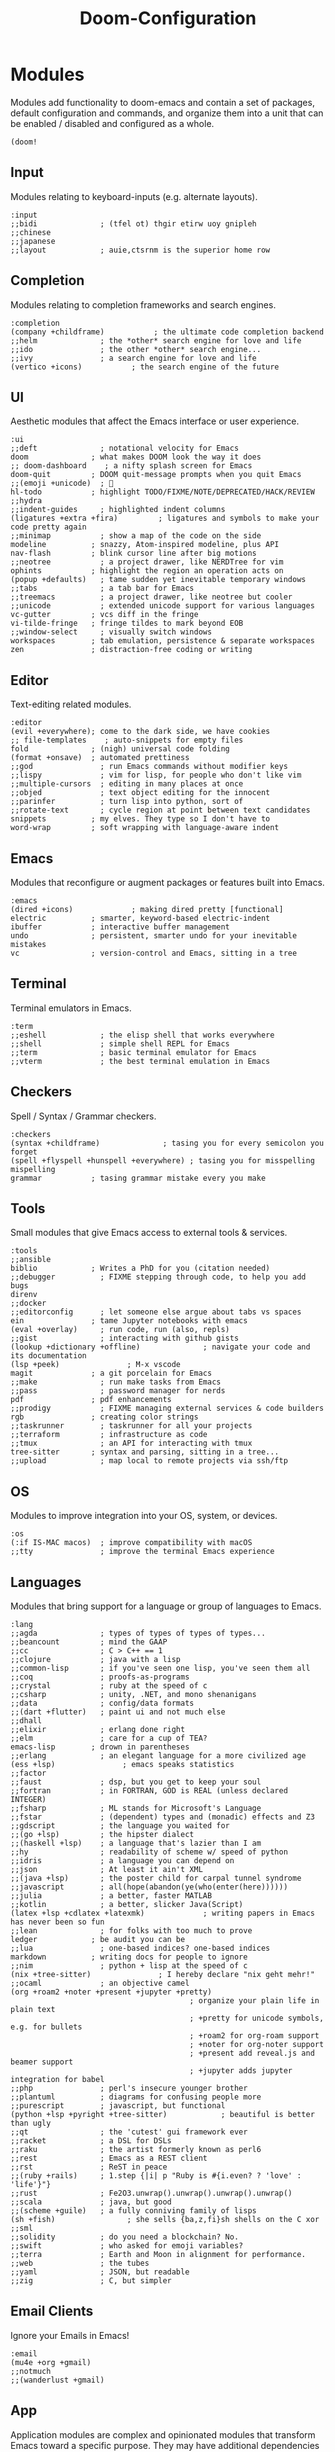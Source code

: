 #+TITLE: Doom-Configuration
#+auto_tangle: t

* Modules
:PROPERTIES:
:header-args: :results none :tangle init.el
:VISIBILITY: folded
:END:
Modules add functionality to doom-emacs and contain a set of packages,
default configuration and commands, and organize them into a unit that
can be enabled / disabled and configured as a whole.

#+begin_src elisp
(doom!
#+end_src

** Input
Modules relating to keyboard-inputs (e.g. alternate layouts).

#+begin_src elisp
:input
;;bidi              ; (tfel ot) thgir etirw uoy gnipleh
;;chinese
;;japanese
;;layout            ; auie,ctsrnm is the superior home row
#+end_src

** Completion
Modules relating to completion frameworks and search engines.

#+begin_src elisp
:completion
(company +childframe)           ; the ultimate code completion backend
;;helm              ; the *other* search engine for love and life
;;ido               ; the other *other* search engine...
;;ivy               ; a search engine for love and life
(vertico +icons)           ; the search engine of the future
#+end_src

** UI
Aesthetic modules that affect the Emacs interface or user experience.

#+begin_src elisp
:ui
;;deft              ; notational velocity for Emacs
doom              ; what makes DOOM look the way it does
;; doom-dashboard    ; a nifty splash screen for Emacs
doom-quit         ; DOOM quit-message prompts when you quit Emacs
;;(emoji +unicode)  ; 🙂
hl-todo           ; highlight TODO/FIXME/NOTE/DEPRECATED/HACK/REVIEW
;;hydra
;;indent-guides     ; highlighted indent columns
(ligatures +extra +fira)         ; ligatures and symbols to make your code pretty again
;;minimap           ; show a map of the code on the side
modeline          ; snazzy, Atom-inspired modeline, plus API
nav-flash         ; blink cursor line after big motions
;;neotree           ; a project drawer, like NERDTree for vim
ophints           ; highlight the region an operation acts on
(popup +defaults)   ; tame sudden yet inevitable temporary windows
;;tabs              ; a tab bar for Emacs
;;treemacs          ; a project drawer, like neotree but cooler
;;unicode           ; extended unicode support for various languages
vc-gutter         ; vcs diff in the fringe
vi-tilde-fringe   ; fringe tildes to mark beyond EOB
;;window-select     ; visually switch windows
workspaces        ; tab emulation, persistence & separate workspaces
zen               ; distraction-free coding or writing
#+end_src

** Editor
Text-editing related modules.

#+begin_src elisp
:editor
(evil +everywhere); come to the dark side, we have cookies
;; file-templates    ; auto-snippets for empty files
fold              ; (nigh) universal code folding
(format +onsave)  ; automated prettiness
;;god               ; run Emacs commands without modifier keys
;;lispy             ; vim for lisp, for people who don't like vim
;;multiple-cursors  ; editing in many places at once
;;objed             ; text object editing for the innocent
;;parinfer          ; turn lisp into python, sort of
;;rotate-text       ; cycle region at point between text candidates
snippets          ; my elves. They type so I don't have to
word-wrap         ; soft wrapping with language-aware indent
#+end_src

** Emacs
Modules that reconfigure or augment packages or features built into Emacs.

#+begin_src elisp
:emacs
(dired +icons)             ; making dired pretty [functional]
electric          ; smarter, keyword-based electric-indent
ibuffer           ; interactive buffer management
undo              ; persistent, smarter undo for your inevitable mistakes
vc                ; version-control and Emacs, sitting in a tree
#+end_src

** Terminal
Terminal emulators in Emacs.

#+begin_src elisp
:term
;;eshell            ; the elisp shell that works everywhere
;;shell             ; simple shell REPL for Emacs
;;term              ; basic terminal emulator for Emacs
;;vterm             ; the best terminal emulation in Emacs
#+end_src

** Checkers
Spell / Syntax / Grammar checkers.

#+begin_src elisp
:checkers
(syntax +childframe)              ; tasing you for every semicolon you forget
(spell +flyspell +hunspell +everywhere) ; tasing you for misspelling mispelling
grammar           ; tasing grammar mistake every you make
#+end_src

** Tools
Small modules that give Emacs access to external tools & services.

#+begin_src elisp
:tools
;;ansible
biblio            ; Writes a PhD for you (citation needed)
;;debugger          ; FIXME stepping through code, to help you add bugs
direnv
;;docker
;;editorconfig      ; let someone else argue about tabs vs spaces
ein               ; tame Jupyter notebooks with emacs
(eval +overlay)     ; run code, run (also, repls)
;;gist              ; interacting with github gists
(lookup +dictionary +offline)              ; navigate your code and its documentation
(lsp +peek)               ; M-x vscode
magit             ; a git porcelain for Emacs
;;make              ; run make tasks from Emacs
;;pass              ; password manager for nerds
pdf               ; pdf enhancements
;;prodigy           ; FIXME managing external services & code builders
rgb               ; creating color strings
;;taskrunner        ; taskrunner for all your projects
;;terraform         ; infrastructure as code
;;tmux              ; an API for interacting with tmux
tree-sitter       ; syntax and parsing, sitting in a tree...
;;upload            ; map local to remote projects via ssh/ftp
#+end_src

** OS
Modules to improve integration into your OS, system, or devices.

#+begin_src elisp
:os
(:if IS-MAC macos)  ; improve compatibility with macOS
;;tty               ; improve the terminal Emacs experience
#+end_src

** Languages
Modules that bring support for a language or group of languages to Emacs.

#+begin_src elisp
:lang
;;agda              ; types of types of types of types...
;;beancount         ; mind the GAAP
;;cc                ; C > C++ == 1
;;clojure           ; java with a lisp
;;common-lisp       ; if you've seen one lisp, you've seen them all
;;coq               ; proofs-as-programs
;;crystal           ; ruby at the speed of c
;;csharp            ; unity, .NET, and mono shenanigans
;;data              ; config/data formats
;;(dart +flutter)   ; paint ui and not much else
;;dhall
;;elixir            ; erlang done right
;;elm               ; care for a cup of TEA?
emacs-lisp        ; drown in parentheses
;;erlang            ; an elegant language for a more civilized age
(ess +lsp)               ; emacs speaks statistics
;;factor
;;faust             ; dsp, but you get to keep your soul
;;fortran           ; in FORTRAN, GOD is REAL (unless declared INTEGER)
;;fsharp            ; ML stands for Microsoft's Language
;;fstar             ; (dependent) types and (monadic) effects and Z3
;;gdscript          ; the language you waited for
;;(go +lsp)         ; the hipster dialect
;;(haskell +lsp)    ; a language that's lazier than I am
;;hy                ; readability of scheme w/ speed of python
;;idris             ; a language you can depend on
;;json              ; At least it ain't XML
;;(java +lsp)       ; the poster child for carpal tunnel syndrome
;;javascript        ; all(hope(abandon(ye(who(enter(here))))))
;;julia             ; a better, faster MATLAB
;;kotlin            ; a better, slicker Java(Script)
(latex +lsp +cdlatex +latexmk)             ; writing papers in Emacs has never been so fun
;;lean              ; for folks with too much to prove
ledger            ; be audit you can be
;;lua               ; one-based indices? one-based indices
markdown          ; writing docs for people to ignore
;;nim               ; python + lisp at the speed of c
(nix +tree-sitter)               ; I hereby declare "nix geht mehr!"
;;ocaml             ; an objective camel
(org +roam2 +noter +present +jupyter +pretty)
                                        ; organize your plain life in plain text
                                        ; +pretty for unicode symbols, e.g. for bullets
                                        ; +roam2 for org-roam support
                                        ; +noter for org-noter support
                                        ; +present add reveal.js and beamer support
                                        ; +jupyter adds jupyter integration for babel
;;php               ; perl's insecure younger brother
;;plantuml          ; diagrams for confusing people more
;;purescript        ; javascript, but functional
(python +lsp +pyright +tree-sitter)            ; beautiful is better than ugly
;;qt                ; the 'cutest' gui framework ever
;;racket            ; a DSL for DSLs
;;raku              ; the artist formerly known as perl6
;;rest              ; Emacs as a REST client
;;rst               ; ReST in peace
;;(ruby +rails)     ; 1.step {|i| p "Ruby is #{i.even? ? 'love' : 'life'}"}
;;rust              ; Fe2O3.unwrap().unwrap().unwrap().unwrap()
;;scala             ; java, but good
;;(scheme +guile)   ; a fully conniving family of lisps
(sh +fish)                ; she sells {ba,z,fi}sh shells on the C xor
;;sml
;;solidity          ; do you need a blockchain? No.
;;swift             ; who asked for emoji variables?
;;terra             ; Earth and Moon in alignment for performance.
;;web               ; the tubes
;;yaml              ; JSON, but readable
;;zig               ; C, but simpler
#+end_src

** Email Clients
Ignore your Emails in Emacs!

#+begin_src elisp
:email
(mu4e +org +gmail)
;;notmuch
;;(wanderlust +gmail)
#+end_src

** App
Application modules are complex and opinionated modules that transform Emacs
toward a specific purpose. They may have additional dependencies and *should be
loaded last*, before =:config= modules.

#+begin_src elisp
:app
;;calendar
;;emms
everywhere        ; *leave* Emacs!? You must be joking
;;irc               ; how neckbeards socialize
(rss +org)        ; emacs as an RSS reader
;;twitter           ; twitter client https://twitter.com/vnought
#+end_src

** Config
Modules that configure Emacs one way or another, or focus on making it easier
for you to customize it yourself. It is best to load these last.

#+begin_src elisp
:config
;; literate
(default +bindings +smartparens)

) ;; close the doom!-function
#+end_src


* User Configuration
:PROPERTIES:
:header-args: :results none :tangle config.el
:END:
Most private configuration should happen here.
This section is loaded last.

Here are some functions/macros that could help you configure Doom:
- ~load!~ for loading external *.el files relative to this one
- ~use-package!~ for configuring packages
- ~after!~ for running code after a package has loaded
- ~add-load-path!~ for adding directories to the ~load-path~, relative to
  this file. Emacs searches the ~load-path~ when you load packages with
  ~require~ or ~use-package~.
- ~map!~ for binding new keys

To get information about any of these functions/macros, move the cursor over
the highlighted symbol at press ~K~ (non-evil users must press ~C-c c k~).
This will open documentation for it, including demos of how they are used.

You can also try ~gd~ (or ~C-c c d~) to jump to their definition and see how
they are implemented.

** General Configuration

Some functionality uses this to identify you, e.g. GPG configuration, email
clients, file templates and snippets.
#+begin_src elisp
(setq! user-full-name "Jonas Opitz"
       user-mail-address "jonas.opitz@live.de")
#+end_src

Configure and load [[id:cd02fca7-85aa-41b6-8403-5d5eb733d840][zoxide]]
#+begin_src elisp
(use-package! zoxide
  :init
  (defun custom/dired-jump-with-zoxide (&optional other-window)
    (interactive "P")
    (zoxide-open-with nil (lambda (file) (dired-jump other-window file)) t))
  (map! :leader
        :desc "Find file using zoxide" "f z" #'zoxide-find-file
        :desc "Open folder in dired using zoxide" "f Z" #'custom/dired-jump-with-zoxide
        )
  )
#+end_src

Some ligatures don't work properly with =Fire-Code=, so disable them
#+begin_src elisp
(plist-put! +ligatures-extra-symbols
            :true          nil
            :false         nil
            :int           nil
            :float         nil
            :str           nil
            :bool          nil
            :list          nil
            )
#+end_src

Disable =whitespace-mode= globally
#+begin_src elisp
(global-whitespace-mode -1)
#+end_src

** Theme

Doom exposes five (optional) variables for controlling fonts in Doom.
Here are the three important ones:
- ~doom-font~
- ~doom-variable-pitch-font~
- ~doom-big-font~ -- used for ~doom-big-font-mode~; use this for
  presentations or streaming.
They all accept either a font-spec, font string ("Input Mono-12"), or xlfd
font string. You generally only need these two:
#+begin_src elisp
(setq! doom-font                (font-spec :family "FiraCode Nerd Font" :size 15)
       doom-variable-pitch-font (font-spec :family "Open Sans"           :size 16))
#+end_src

Use the =doom-one-light= theme.
#+begin_src elisp
(setq doom-theme 'doom-one-light)
#+end_src

This determines the style of line numbers in effect.
The options are
- ~nil~, for no line numbers
- ~t~, for absolute line numbers
- ~relative~, for relative line numbers
#+begin_src elisp
(setq! display-line-numbers-type 'relative)
#+end_src

Configure the ~doom-modeline~, e.g. to show word-count
#+begin_src elisp
(after! doom-modeline
  (setq doom-modeline-enable-word-count t
        doom-modeline-header-line nil
        ;; doom-modeline-hud nil
        doom-themes-padded-modeline t
        doom-flatwhite-brighter-modeline nil
        doom-plain-brighter-modeline nil
        ))
(add-hook! 'doom-modeline-mode-hook
  (progn
    (set-face-attribute 'header-line nil
                        :background (face-background 'mode-line)
                        :foreground (face-foreground 'mode-line))
    ))
#+end_src

** Writing

Set personal dictionary and configure ispell to use multiple languages.
From https://200ok.ch/posts/2020-08-22_setting_up_spell_checking_with_multiple_dictionaries.html
#+begin_src elisp
(with-eval-after-load "ispell"
  ;; Configure `LANG`, otherwise ispell.el cannot find a 'default
  ;; dictionary' even though multiple dictionaries will be configured
  ;; in next line.
  (setenv "LANG" "en_US.UTF-8")
  (setq ispell-program-name "hunspell")
  ;; Configure German and English.
  (setq ispell-dictionary "de_DE,en_US")
  ;; ispell-set-spellchecker-params has to be called
  ;; before ispell-hunspell-add-multi-dic will work
  (ispell-set-spellchecker-params)
  (ispell-hunspell-add-multi-dic "de_DE,en_US")
  ;; For saving words to the personal dictionary, don't infer it from
  ;; the locale, otherwise it would save to ~/.hunspell_de_DE.
  (setq ispell-personal-dictionary "~/.config/personal_dictionaries/hunspell_personal"))

;; The personal dictionary file has to exist, otherwise hunspell will
;; silently not use it.
(unless (file-exists-p ispell-personal-dictionary)
  (write-region "" nil ispell-personal-dictionary nil 0))
#+end_src

Use [[id:268d8c53-f6b2-475a-a289-afc7399c3079][langtool]] as HTTP client
#+begin_src elisp
(setq langtool-http-server-host "localhost"
      langtool-http-server-port 8081
      langtool-default-language nil
      )
#+end_src

Use [[id:3780dd1f-073c-4440-a9eb-a771e31c0792][Vale]] for prose-linting
From https://emacstil.com/til/2022/03/05/setting-up-vale-prose-linter-on-emacs/
#+begin_src elisp
(flycheck-define-checker vale
  "A checker for prose"
  :command ("vale" "--output" "line"
            source)
  :standard-input nil
  :error-patterns
  ((error line-start (file-name) ":" line ":" column ":" (id (one-or-more (not (any ":")))) ":" (message) line-end))
  :modes (markdown-mode org-mode text-mode)
  )
(add-to-list 'flycheck-checkers 'vale 'append)
#+end_src

** General File Editing
:PROPERTIES:
:VISIBILITY: folded
:END:

*** Automatically Save Files
Use [[id:7bd33ad4-9fc7-4a35-b44d-1ab51759ddb0][salv.el]] to automatically save files if they have been edited and are currently inactive.
Currently, this is only enabled for [[id:a6b90489-9128-4815-aa5f-4bbf2dc1ada6][org-mode]] buffers.
#+begin_src elisp
(add-hook! 'org-mode-hook (salv-mode))
#+end_src

*** Auto-Completion

Add key-binds for [[id:92961394-1c71-4e72-a017-4cf9f1078309][yas]]
#+begin_src elisp
(use-package! doom-snippets
  :defer t
  :init
  (map! :leader
        :desc "Add new snippet"
        "i n" #'yas-new-snippet)
  (map! :nvig "C-e" #'yas-expand)
  )
#+end_src

Map [[id:af3a8b90-d995-42ce-b1ee-23f35c6ca0f2][company-mode's]] ~company-complete~ to ~C-SPC~
#+begin_src elisp
(map! :desc "company-complete" "C-SPC" #'+company-complete)
#+end_src

*** Navigation

Map and configure [[id:c43634be-7d14-43b8-9a26-cb19813dcf51][avy]] related functions
#+begin_src elisp
(use-package! avy
  :defer t
  :init
  (map! :nv "g s l" #'avy-goto-line)
  (map! :nv "g s 1" #'avy-goto-word-1)
  (map! :nv "g s 2" #'avy-goto-char-2)
  (map! :nv "g s s" #'avy-goto-char-timer)
  ;; set avy decision characters to dvorak home-row
  (setq avy-keys '(?a ?o ?e ?u ?h ?t ?n ?s))
  ;; search through all windows on all open frames
  (setq avy-all-windows 'all-frames)
  ;; set the timer for avy-goto-char-timer
  (setq avy-timeout-seconds 0.4)
  (setq avy-style 'at-full)
  )
#+end_src

*** Misc. Key-Binds

Set ~localleader~-key to ~,~, rather than ~SPC m~
#+begin_src elisp
(setq evil-snipe-override-evil-repeat-keys nil)
(setq doom-localleader-key ",")
(setq doom-localleader-alt-key "M-,")
#+end_src

Map ~expand-region~, which lets you select a select a region by semantic increments
(e.g. current word -> sentence -> paragraph)
#+begin_src elisp
(map! :nvig "C-'" #'er/expand-region)
#+end_src

** Evil

Stop evil-mode from also inserting another comment symbol when inserting a new line using [[kbd:][o]] or [[kbd:][O]].
Note that using [[kbd:][ENT]] will still insert comment symbols.
#+begin_src elisp
(setq! +evil-want-o/O-to-continue-comments nil)
#+end_src

Disable auto-completion of parentheses in the evil command line.
Parenthesis completion tends to be more annoying than actually helpful in this context.
Following [[https://discourse.doomemacs.org/t/how-to-disable-auto-closing-parens-in-vim-evil-command-line/3316][this suggestion on the Discourse]].
#+begin_src elisp
(add-hook! 'evil-command-window-mode-hook #'turn-off-smartparens-mode)
(add-hook! 'minibuffer-setup-hook #'turn-off-smartparens-mode)
#+end_src

** File Management (dired)

#+begin_src elisp
(evil-define-key 'normal dired-mode-map
  ;; allow "normal" vim-movement to navigate the file system
  (kbd "h") 'dired-up-directory
  (kbd "l") 'dired-find-file
  )
#+end_src

Trash files instead of deleting them outright
#+begin_src elisp
(setq! delete-by-moving-to-trash t
       trash-directory "~/.local/share/Trash/files/")
#+end_src

Enable [[id:6a93ff40-b473-45cb-a49b-7ace813f5330][peep-dired]] and configure it
#+begin_src elisp
(use-package! peep-dired
  :defer t
  :custom
  (peep-dired-cleanup-on-disable t)
  (peep-dired-ignored-extensions '("mkv" "iso" "mp4"))
  :init
  (evil-define-key 'normal peep-dired-mode-map
    ;; (kbd "<SPC>") 'peep-dired-scroll-page-down
    ;; (kbd "C-<SPC>") 'peep-dired-scroll-page-up
    (kbd "<backspace>") 'peep-dired-scroll-page-up
    (kbd "j") 'peep-dired-next-file
    (kbd "k") 'peep-dired-prev-file)
  (add-hook 'peep-dired-hook 'evil-normalize-keymaps)
  (map! :leader
        (:prefix ("d" . "dired")
         :desc "Open dired" "d" #'dired
         :desc "Dired jump to current" "j" #'dired-jump
         (:after dired
          :map dired-mode-map
          :desc "Toggle image previews" "p" #'peep-dired
          :desc "Dired view file" "v" #'dired-view-file
          )
         )
        )
  )
#+end_src

** Languages
:PROPERTIES:
:VISIBILITY: folded
:END:

*** Stan :noexport:
:PROPERTIES:
:header-args: :results none :tangle no
:END:
Disabled ~stan~ mode

#+begin_src elisp
(use-package stan-mode
  :defer t
  :mode ("\\.stan\\'" . stan-mode)
  :hook (stan-mode . stan-mode-setup)
  :config
  (setq stan-indentation-offset 2))
#+end_src

*** Ledger
Configuration for [[id:080be9ce-24ea-4a89-a21f-aeb9a090faa4][Ledger]], a plain-text accounting tool.

This sets the set of reports that can be run.
#+BEGIN_SRC elisp
(setq! ledger-reports
       '(("total budget" "ledger --empty -f ~/ledger/main.ledger bal ^budget -X EUR")
         ("total balance" "ledger --empty -f ~/ledger/main.ledger bal -X EUR")
         ("bal" "%(binary) -f %(ledger-file) bal")
         ("reg" "%(binary) -f %(ledger-file) reg")
         ("payee" "%(binary) -f %(ledger-file) reg @%(payee)")
         ("account" "%(binary) -f %(ledger-file) reg %(account)"))
       )
#+END_SRC

** Bibliography

Set the location of the bibliographies for [[id:053d4a0a-7ef0-47bb-8a47-dd5efeccc798][Org-Cite]]
#+BEGIN_SRC elisp
(setq! org-cite-global-bibliography
       '(
         "~/Books/Academics/library.bib"
         )
       )
#+end_src

Configure [[id:207bce48-fdb1-4a9f-a877-d005e615025f][citar]], adding the necessary paths, some symbols, and keybinds.
See https://kristofferbalintona.me/posts/202206141852/
#+begin_src elisp
(use-package! citar
  :defer t

  :custom
  ;; set the file paths
  (citar-bibliography  '("~/Books/Academics/library.bib"))
  (citar-library-paths '("~/Books/Academics/"))
  (citar-notes-paths   '("~/org-roam/references"))

  ;; define a template to be used when creating a new bibliography note
  (citar-templates
   '((main . "${author editor:30}   ${date year issued:4}    ${title:110}")
     (suffix . "     ${=type=:20}    ${tags keywords keywords:*}")
     (preview . "${author editor} (${year issued date}) ${title}, ${journal journaltitle publisher container-title collection-title}.\n")
     (note . "Notes on ${author editor}, ${title}") ; For new notes
     ))

  ;; Configuring all-the-icons. From
  ;; https://github.com/bdarcus/citar#rich-ui
  (citar-symbols
   `((file ,(all-the-icons-faicon "file-o" :face 'all-the-icons-green :v-adjust -0.1) .
      ,(all-the-icons-faicon "file-o" :face 'kb/citar-icon-dim :v-adjust -0.1) )
     (note ,(all-the-icons-material "speaker_notes" :face 'all-the-icons-blue :v-adjust -0.3) .
           ,(all-the-icons-material "speaker_notes" :face 'kb/citar-icon-dim :v-adjust -0.3))
     (link ,(all-the-icons-octicon "link" :face 'all-the-icons-orange :v-adjust 0.01) .
           ,(all-the-icons-octicon "link" :face 'kb/citar-icon-dim :v-adjust 0.01))))
  (citar-symbol-separator "  ")

  :init
  ;; Run `citar-org-update-pre-suffix' after inserting a citation to immediately
  ;; set its prefix and suffix
  (advice-add 'org-cite-insert :after #'(lambda (args)
                                          (save-excursion
                                            (left-char) ; First move point inside citation
                                            (citar-org-update-pre-suffix))))

  ;; Here we define a face to dim non 'active' icons, but preserve alignment.
  ;; Change to your own theme's background(s)
  (defface kb/citar-icon-dim
    '((((background dark)) :foreground "#212428")
      (((background light)) :foreground "#f0f0f0"))
    "Face for having icons' color be identical to the theme
  background when \"not shown\".")
  )
#+end_src

Override =citar-org-update-pre-suffix= to avoid having to manually insert separating spaces.
See https://kristofferbalintona.me/posts/202206141852/
#+begin_src elisp
(defun kb/citar-org-update-pre-suffix ()
  "Change the pre/suffix text of the reference at point.

My version also adds a space in the suffix so I don't always have
to manually add one myself."
  (interactive)

  ;; Enable `typo' typographic character cycling in minibuffer. Particularly
  ;; useful in adding en- and em-dashes in citation suffixes (e.g. for page
  ;; ranges)
  (when (featurep 'typo)
    (add-hook 'minibuffer-mode-hook 'typo-mode)) ; Enable dashes

  (let* ((datum (org-element-context))
         (datum-type (org-element-type datum))
         (ref (if (eq datum-type 'citation-reference) datum
                (error "Not on a citation reference")))
         (key (org-element-property :key ref))
         ;; TODO handle space delimiter elegantly.
         (pre (read-string "Prefix text: " (org-element-property :prefix ref)))
         (post (read-string "Suffix text: " (org-element-property :suffix ref))))

    ;; Change post to automatically have one space prior to any user-inputted
    ;; suffix
    (setq post
          (if (string= (replace-regexp-in-string "\s-*" "" post) "")
              ""         ; If there is nothing of substance (e.g. an empty string)
            (replace-regexp-in-string "^[\s-]*" " " post))) ; Only begin with one space

    (setf (buffer-substring (org-element-property :begin ref)
                            (org-element-property :end ref))
          (org-element-interpret-data
           `(citation-reference
             (:key ,key :prefix ,pre :suffix ,post)))))

  ;; Remove hook if it was added earlier
  (remove-hook 'minibuffer-mode-hook 'typo-mode))
(advice-add 'citar-org-update-pre-suffix :override #'kb/citar-org-update-pre-suffix)
#+end_src

** Reading PDF-Files

Configuration of [[id:498b974f-1918-4a86-b971-b08dc2110af5][org-noter]]:
- =org-noter-notes-search-path= to set the location of the notes files
- =org-noter-notes-window-location= to ='other-frame= makes it open the org-note-file in another emacs-frame
- =org-noter-always-create-frame= to =nil= stops it from opening the pdf on another frame
- =org-noter-hide-other= to =nil= stops it from hiding the non-org-noter content of the org-note
#+begin_src elisp
(use-package! org-noter
  :defer t
  :after (:any org pdf-view)
  :custom
  (org-noter-notes-search-path '("~/org-roam/references"))
  (org-noter-notes-window-location 'other-frame)
  (org-noter-always-create-frame nil)
  (org-noter-hide-other nil)
  )
#+end_src

Configure [[id:498b974f-1918-4a86-b971-b08dc2110af5][org-noter]] and [[id:bf8fb783-83e1-43b8-bac0-e1d616459819][pdf-tools]] to add major-mode keys for ~pdf-view-mode~
#+begin_src elisp
(map! :map pdf-view-mode-map
      :localleader
      (:prefix ("e" . "Org noter")
       :desc "Start session"          "e"     #'org-noter
       :desc "Create skeleton"        "s"     #'org-noter-create-skeleton
       :desc "Insert note"            "n"     #'org-noter-insert-note
       :desc "Insert precise note"    "p"     #'org-noter-insert-precise-note
       :desc "End Session"            "d"     #'org-noter-kill-session
       )
      (:prefix ("a" . "Annotations")
       :desc "Markup" "a" #'pdf-annot-add-markup-annotation
       :desc "Highlight" "h" #'pdf-annot-add-highlight-markup-annotation
       :desc "Text" "t" #'pdf-annot-add-markup-annotation
       :desc "Strike-through" "s" #'pdf-annot-add-strikeout-markup-annotation
       :desc "Squiggly" "~" #'pdf-annot-add-squiggly-markup-annotation
       :desc "Underline" "_" #'pdf-annot-add-underline-markup-annotation
       :desc "Underline" "u" #'pdf-annot-add-underline-markup-annotation
       :desc "Delete" "d" #'pdf-annot-delete
       )
      :desc "Occur" "/" #'pdf-occur
      :desc "Outline" "o" #'pdf-outline
      )
#+end_src

** Org-Mode
:PROPERTIES:
:VISIBILITY: folded
:END:
[[id:a6b90489-9128-4815-aa5f-4bbf2dc1ada6][Org-Mode]] related configuration.

*** General

If you use ~org~ and don't want your org files in the default location below,
change ~org-directory~. It must be set before org loads!
#+begin_src elisp
(setq! org-directory "~/org/")
#+end_src

Do not show line numbers and line highlight in org-mode
#+begin_src elisp
(add-hook! 'org-mode-hook (display-line-numbers-mode 1))
(add-hook! 'org-mode-hook (hl-line-mode -1))
#+end_src

Hide markup emphasis markers and show them when hovering over them, using [[id:cf02b3ea-2a80-46e9-b804-2b101c33ff67][org-appear]]
#+begin_src elisp
(setq! org-hide-emphasis-markers t)
(use-package! org-appear
  :defer t
  :after org
  :hook (org-mode . org-appear-mode)
  :config
  (setq org-appear-autolinks t
        org-appear-autosubmarkers t
        org-appear-autoentities t
        org-appear-autokeywords t
        org-appear-inside-latex t)
  )
#+end_src

Use variable-pitch fonts in org-mode
#+begin_src elisp
(add-hook! 'org-mode-hook #'mixed-pitch-mode)
(setq mixed-pitch-variable-pitch-cursor nil)
#+end_src

Preserve parent-indentations in source-code-blocks.
#+begin_src elisp
(after! org
  (setq! org-src-preserve-indentation nil
         org-edit-src-content-indentation 0))
#+end_src
- This fixes the following issue ::
  The following source code is misaligned
  #+begin_src python :tangle no
print("Hello World")
  #+end_src
  This is what it should look like
  #+begin_src python :tangle no
  print("Hello World")
  #+end_src

*** Keymaps

Additional [[id:a6b90489-9128-4815-aa5f-4bbf2dc1ada6][org-mode]] maps
#+begin_src elisp
(after! org
  (general-auto-unbind-keys)
  (map!
   :map org-mode-map
   :localleader
   (:prefix "g"
    ;; if you jump in org-mode using a link, go back to before jumping
    :desc "Go back from link" "b" #'org-mark-ring-goto
    :desc "Search org buffer" "s" #'org-occur
    )
   (:prefix "i"
    :desc "Item" "i" #'org-insert-item
    :desc "Task" "t" #'org-insert-todo-heading-respect-content
    )
   )
  )
#+end_src

*** Headings

Revert the change of the =TAB= key, making it recusively toggle the visibility of the entire tree
#+begin_src elisp
(after! evil-org
  (remove-hook 'org-tab-first-hook #'+org-cycle-only-current-subtree-h))
#+end_src

Only show headings when opening an org-file
#+begin_src elisp
(after! org
  (setq! org-startup-folded 'content)
  )
#+end_src

Set the styling of headings
#+begin_src elisp
(after! org
  (custom-set-faces!
    '(org-document-title :height 2.0)
    '(org-level-1 :height 1.75 :weight bold :extend nil :inherit (outline-1))
    '(org-level-2 :height 1.5  :extend nil :inherit (outline-2))
    '(org-level-3 :height 1.25 :extend nil :inherit (outline-3))
    '(org-level-4 :height 1.1  :extend nil :inherit (outline-4))
    )
  )
#+end_src

Do not use any bullet-symbols
#+begin_src elisp
(after! org-superstar
  ;; list of bullets to use
  (setq! org-superstar-headline-bullets-list '(32 32))
  ;; do not cycle through bullets
  (setq! org-superstar-cycle-headline-bullets nil)
  ;; bullet to use for leading stars
  (setq! org-superstar-leading-bullet " ")
  ;; non-nil -> hide leading stars
  (setq! org-superstar-remove-leading-stars nil)
  )
#+end_src

Show an empty line after folded headings if their content is followed by two empty lines
#+begin_src elisp
(after! org
  (setq! org-cycle-separator-lines 2)
  )
#+end_src

Add ability to ignore certain headings, but not their content, when exporting org-files
#+begin_src elisp
(require 'ox-extra)
(ox-extras-activate  '(ignore-headlines))
#+end_src

Use IDs, rather than heading names, when creating new links to headings.
This will ensure that a link to a heading will always work as expected,
even when e.g. changing the target's name or location (using ~org-refile~).
Setting the variable to =create-if-interactive-and-no-custom-id=
corresponds to an ID only being generated when storing a link interactively (e.g. through ~org-store-link~),
if there is no ID or custom ID, the latter defined through the ~CUSTOM_ID~ property.
See https://emacs.stackexchange.com/a/51761 for more detail.
#+begin_src elisp
(setq org-id-link-to-org-use-id 'create-if-interactive-and-no-custom-id)
#+end_src

*** Literate Programming

Use [[id:9688ea4f-09e7-4b65-9879-da03500d9113][org-auto-tangle]] to automatically tangle (export code) on save.
To activate this functionality for a file, add the following file property: ~#+auto_tangle: t~.
#+begin_src elisp
(use-package! org-auto-tangle
  :defer t
  :hook (org-mode . org-auto-tangle-mode))
#+end_src

Add some keybinds to org-mode for literate programming using [[id:c9383453-3344-4697-bb48-7067b56bed29][org-babel]].
- ~org-babel-tangle~ and ~org-babel-tangle-file~ allow the extraction of code blocks to stand-alone files (i.e. extracting to a Python script).
- ~org-babel-execute-subtree~ executes all code blocks of a sub-tree sequentially, allowing easy execution of a series of tasks where only the end-result is of interest or importing modules and defining helper-functions.
#+begin_src elisp
(after! org
  (map!
   :map org-mode-map
   :localleader
   (:prefix ("v" . "Literate programming")
    :desc "Tangle" "b" #'org-babel-tangle
    :desc "Tangle file" "f" #'org-babel-tangle-file
    :desc "Execute subtree" "s" #'org-babel-execute-subtree
    )
   )
  )
#+end_src

*** Org-Roam

Set the directory of the org-roam notes
#+BEGIN_SRC elisp
(setq! org-roam-directory (file-truename "~/org-roam"))
#+end_src

Automatically synchronize the org-roam database
#+BEGIN_SRC elisp
(org-roam-db-autosync-mode)
#+end_src

All of the templates to use
#+BEGIN_SRC elisp
(setq! org-roam-capture-templates
       '(
         ;; default notes
         ("d" "default" plain
          "%?"
          :if-new (file+head
                   "default/${slug}.org" ;; file-name
                   "#+title: ${title}\n#+filetags: Knowledge\n\n" ;; meta-data
                   )
          :unnarrowed t
          )
         ;; template for functionality-related notes. saved in its own subdirectory
         ("f" "functionality" plain
          (file "~/org-roam/functionality/templates/functionality_template.org")
          :if-new (file+head
                   "functionality/${slug}.org" ;; file-name
                   "#+title: ${title}\n#+filetags: Functionality\n\n" ;; meta-data
                   )
          :unnarrowed t
          )
         ))
#+end_src

When browsing nodes, show heading-nodes as a hierarchy
#+BEGIN_SRC elisp
(cl-defmethod org-roam-node-hierarchy ((node org-roam-node))
  (let ((level (org-roam-node-level node)))
    (concat
     (when (> level 0) (concat (org-roam-node-file-title node) " > "))
     (when (> level 1) (concat (string-join (org-roam-node-olp node) " > ") " > "))
     (org-roam-node-title node))))
(setq! org-roam-node-display-template "${hierarchy:*} ${tags:20}")
#+end_src

Use [[id:41d896e4-12f0-46e0-9f19-96373229f371][org-roam-ui]] for a nicer visualization of nodes
#+begin_src elisp
(use-package! org-roam-ui
  :after org-roam
  :init
  (map! :map doom-leader-notes-map
        :desc "Show Graph" "r g" #'org-roam-ui-mode)
  )
#+end_src

*** LaTeX in Org-Mode

Don't use [[id:2c5e7071-01a7-41e1-87a7-a66c074b9d80][solaire-mode]], since it causes LaTeX-previews to look out of place
#+begin_src elisp
(solaire-global-mode -1)
#+end_src

Define custom ~org-latex-classes~ to use, e.g. for notes, thesis, etc.
#+begin_src elisp
(with-eval-after-load 'ox-latex
  (add-to-list
   'org-latex-classes
   '("thesis" ;; Master's Thesis class
     "\\documentclass{thesis}"
     ("\\chapter{%s}" . "\\chapter*{%s}")
     ("\\section{%s}" . "\\section*{%s}")
     ("\\subsection{%s}" . "\\subsection*{%s}")
     ("\\subsubsection{%s}" . "\\subsubsection*{%s}")
     ("\\paragraph{%s}" . "\\paragraph*{%s}")
     ("\\subparagraph{%s}" . "\\subparagraph*{%s}")
     )
   )
  )

#+end_src

Add some additional LaTeX packages to use in previews
#+begin_src elisp
(setq! org-latex-packages-alist '(("" "bm" t)
                                  ("" "mathtools" t)
                                  ))
#+end_src

Use CDLaTeX for easier writing of LaTeX
#+begin_src elisp
(add-hook! 'org-mode-hook #'turn-on-org-cdlatex)
#+end_src

Use org-fragtog-mode to automatically preview LaTeX-segments after leaving them
#+begin_src elisp
(use-package! org-fragtog
  :defer t
  :after org
  :hook (org-mode . org-fragtog-mode)
  )
#+end_src

Automatically preview LaTeX-segments on file load
#+begin_src elisp
(setq! org-startup-with-latex-preview t)
#+end_src

Render LaTeX-previews to vector-images, rather than normal ones
#+begin_src elisp
(setq! org-preview-latex-default-process 'dvisvgm)
#+end_src

Use lualatex rather than pdflatex
#+begin_src elisp
(setq! org-latex-compiler "lualatex")
#+end_src

Allow for org-export bind keywords.
This is necessary to change the default width of images when exporting to LaTeX from org files.
https://emacs.stackexchange.com/questions/38689/org-images-in-latex-export-set-default-width/60664#60664
#+begin_src elisp
(setq org-export-allow-bind-keywords t)
#+end_src

*** Exports

Do not allow exporting documents with broken links.
#+begin_src elisp
(setq custom/org-export-with-broken-links nil)
(setq org-export-with-broken-links custom/org-export-with-broken-links)
#+end_src

Define a custom function that exports all level 1 headings in an org file to separate pdf files.
From http://emacs.stackexchange.com/questions/2259/how-to-export-top-level-headings-of-org-mode-buffer-to-separate-files.
Also allow exporting with broken links.
#+begin_src elisp
;; export headlines to separate files
;;
(defun custom/org-export-headlines-to-pdf ()
  "Export all subtrees that are *not* tagged with :noexport: to
separate files.

Subtrees that do not have the :EXPORT_FILE_NAME: property set
are exported to a filename derived from the headline text."
  (interactive)
  (save-buffer)

  ;; temporarily export with broken links
  (setq org-export-with-broken-links t)

  (let ((modifiedp (buffer-modified-p)))
    (save-excursion
      (goto-char (point-min))
      (goto-char (re-search-forward "^*"))
      (set-mark (line-beginning-position))
      (goto-char (point-max))
      (org-map-entries
       (lambda ()
         (let ((export-file (org-entry-get (point) "EXPORT_FILE_NAME")))
           (unless export-file
             (org-set-property
              "EXPORT_FILE_NAME"
              (replace-regexp-in-string " " "_" (nth 4 (org-heading-components)))))
           (deactivate-mark)
           (org-latex-export-to-pdf nil t)
           (unless export-file (org-delete-property "EXPORT_FILE_NAME"))
           (set-buffer-modified-p modifiedp)))
       "-noexport" 'region-start-level)))

  ;; restore org-export broken links behavior
  (setq org-export-with-broken-links custom/org-export-with-broken-links)
  )
#+end_src

*** Getting Things Done (TODOs / Agenda)

Define the locations of the files relating to GTD
#+begin_src elisp
(defconst my-gtd-inbox-file "~/gtd/inbox.org")
(defconst my-gtd-main-file "~/gtd/gtd.org")
(defconst my-gtd-someday-file "~/gtd/someday.org")
(defconst my-gtd-tickler-file "~/gtd/tickler.org")
#+end_src

Set up org-capture-templates to add entries to the inbox
#+begin_src elisp
(setq! org-capture-templates '(("t" "Todo [inbox]" entry
                                (file+headline my-gtd-inbox-file "Tasks")
                                "* TODO %i%?")
                               ("i" "Information [inbox]" entry
                                (file+headline my-gtd-inbox-file "Information")
                                "* %i%?")
                               ))
#+end_src

Set org-refile targets to the GTD files, for easy movement of projects
#+begin_src elisp
(setq! org-refile-targets '((my-gtd-main-file :maxlevel . 3)
                            (my-gtd-someday-file :maxlevel . 3)
                            (my-gtd-tickler-file :maxlevel . 2)))
#+end_src

Track the GTD files in org-agenda
#+begin_src elisp
(setq! org-agenda-files '("~/gtd/inbox.org"
                          "~/gtd/gtd.org"
                          "~/gtd/tickler.org"
                          ))
#+end_src

Define custom org-agenda commands to show the relevant tasks for a certain context
#+begin_src elisp
(setq! org-agenda-custom-commands
      '(("w" "At Work" tags-todo "@work"
         ((org-agenda-overriding-header "Work")
          (org-agenda-skip-function #'my-org-agenda-skip-all-siblings-but-first)))
        ("p" "At the PC" tags-todo "@pc"
         ((org-agenda-overriding-header "PC")
          (org-agenda-skip-function #'my-org-agenda-skip-all-siblings-but-first)))
        ("h" "At Home" tags-todo "@home"
         ((org-agenda-overriding-header "Home")
          (org-agenda-skip-function #'my-org-agenda-skip-all-siblings-but-first)))
        ("t" "Tinkering" tags-todo "@tinkering"
         ((org-agenda-overriding-header "Tinkering")
          (org-agenda-skip-function #'my-org-agenda-skip-all-siblings-but-first)))
        ))

(defun my-org-agenda-skip-all-siblings-but-first ()
  "Skip all but the first non-done entry."
  (let (should-skip-entry)
    (unless (org-current-is-todo)
      (setq! should-skip-entry t))
    (save-excursion
      (while (and (not should-skip-entry) (org-goto-sibling t))
        (when (org-current-is-todo)
          (setq! should-skip-entry t))))
    (when should-skip-entry
      (or (outline-next-heading)
          (goto-char (point-max))))))

(defun org-current-is-todo ()
  (string= "TODO" (org-get-todo-state)))
#+end_src

Change the span of ~org-agenda~ to be 17 days.
This way, the previous three days and the next two weeks will be shown.
#+begin_src elisp
(setq! org-agenda-span 17)
#+end_src

Open the ~org-agenda~ on startup of emacs.
Taken from https://stackoverflow.com/a/32467530/17299719
#+begin_src elisp
(setq! inhibit-splash-screen t)
(setq! initial-buffer-choice (lambda ()
    (org-agenda-list)
    (get-buffer "*Org Agenda*")))
#+end_src

Sync ~org-agenda~ with ~Nextcloud~ using the ~CalDav~ protocol.
#+begin_src elisp
(use-package! org-caldav
  :after org
  :config
  (setq! org-caldav-url "http://192.168.178.74:18080/remote.php/dav/calendars/joopitz"
         org-caldav-calendar-id "jonas-tasks"
         org-caldav-inbox "~/gtd/tickler.org"
         org-icalendar-timezone "Europe/Berlin"
         )
  )
#+end_src

*** Flashcards / Spaced Repetition

While there are multiple solutions for implementing spaced repetition inside of org-mode, I am choosing to go with [[id:0be292d4-0e6b-4c65-83b4-383f08710b73][org-fc]],
as it seems to be the most well maintained and feature-rich solution.
#+begin_src elisp
(use-package org-fc
  :after org
  :custom
  (org-fc-directories '("~/org-roam/"))
  ;; symmetrical fuzzy interval, larger than the default
  (org-fc-algo-sm2-fuzz-max 1.2)
  (org-fc-algo-sm2-fuzz-min 0.8333)
  ;; custom intervals for new cards
  (org-fc-algo-sm2-intervals '(0.0 0.5 3.0 7.0))
  :config
  (require 'org-fc-keymap-hint)
  :init
  ;; set keys that were overridden by evil-mode
  ;; keys while viewing a prompt
  (evil-define-minor-mode-key 'normal 'org-fc-review-flip-mode
    (kbd "RET") 'org-fc-review-flip
    (kbd "n") 'org-fc-review-flip
    (kbd "p") 'org-fc-review-edit
    (kbd "s") 'org-fc-review-suspend-card
    (kbd "q") 'org-fc-review-quit
    )
  ;; keys while evaluating the result
  (evil-define-minor-mode-key 'normal 'org-fc-review-rate-mode
    (kbd "a") 'org-fc-review-rate-again
    (kbd "h") 'org-fc-review-rate-hard
    (kbd "g") 'org-fc-review-rate-good
    (kbd "e") 'org-fc-review-rate-easy
    (kbd "s") 'org-fc-review-suspend-card
    (kbd "q") 'org-fc-review-quit
    )
  ;; keys while in the dashboard
  (evil-define-key 'normal org-fc-dashboard-mode-map
    (kbd "q") 'kill-current-buffer
    (kbd "r") 'org-fc-dashboard-review
    )

  ;; general keys
  (map! :leader
        (:prefix "o"
         :desc "Flashcards" "v" #'org-fc-dashboard
         )
        )
  )
#+end_src

** Emacs Calc
Bind keys to open [[id:68f3141d-a5ad-4be3-99aa-366d4044be6a][emacs-calc]]
#+begin_src elisp
(map!
 :leader
 (:prefix "o"
  :desc "Calc" "c" #'calc
  :desc "Calc in whole buffer" "C" #'full-calc
  ))
#+end_src

** Email
Configure Email accounts and locations
#+begin_src elisp
(set-email-account!
 "gmail.com"
 '((mu4e-sent-folder       . "/Gmail/[Google Mail]/Sent Mail")
   (mu4e-drafts-folder     . "/Gmail/[Google Mail]/Drafts")
   (mu4e-trash-folder      . "/Gmail/[Google Mail]/Trash")
   (mu4e-refile-folder     . "/Gmail/[Google Mail]/All Mail")
   )
 nil
 )
(set-email-account!
 "outlook"
 '((mu4e-sent-folder       . "/Outlook/Sent")
   (mu4e-drafts-folder     . "/Outlook/Drafts")
   (mu4e-trash-folder      . "/Outlook/Deleted")
   (mu4e-refile-folder     . "/Outlook/Inbox")
   )
 t
 )
#+end_src

Update ~mu4e~ automatically, in the background.
An icon displaying new Emails will appear in the doom modeline, if relevant.
#+begin_src elisp
(use-package! mu4e
  :config
  (setq! mu4e-update-interval 300)
)
#+end_src

** RSS
While most RSS feed capabilities, using [[id:0f19ffc8-ac2b-4a5a-84c2-7ef9aa6495ef][elfeed]], are already configured through the =rss= module,
we adjust some settings here.

Automatically update ~elfeed~ when opening it.
#+begin_src elisp
(add-hook 'elfeed-search-mode-hook #'elfeed-update)
#+end_src

Create a key bind for elfeed
#+begin_src elisp
(map! :leader
      (:desc "RSS Feed" "o f" #'elfeed))
#+end_src


* Packages
:PROPERTIES:
:header-args: :results none :tangle packages.el
:VISIBILITY: folded
:ID:       2e55cfa6-bd05-44d9-9439-e26fb39d1329
:END:
This is the usage of additional packages is declared.
In order to use a package, it must first be added here.

Use [[id:14940d40-8af3-4983-832b-4cd162b4e0c3][org-fragtog]] to immediately render LaTeX-fragments in [[id:a6b90489-9128-4815-aa5f-4bbf2dc1ada6][org-mode]]
#+begin_src elisp
(package! org-fragtog)
#+end_src

#+begin_src elisp
(package! zoxide)
#+end_src

Use [[id:cf02b3ea-2a80-46e9-b804-2b101c33ff67][org-appear]] to reveal emphasis markes when moving the curser over them
#+begin_src elisp
(package! org-appear
  :recipe (:host github
           :repo "awth13/org-appear"))
#+end_src

Use [[id:41d896e4-12f0-46e0-9f19-96373229f371][org-roam-ui]] and unpin [[id:795e639f-cb14-4b5d-a475-ae29ffe67bdc][org-roam]], as is suggested in the documentation for org-roam-ui
#+begin_src elisp
(unpin! org-roam)
(package! org-roam-ui)
#+end_src

[[id:0c4ec7f0-ca67-4e9f-88cd-0b897aa0fbd4][circadian.el]]
#+begin_src elisp
(package! circadian)
#+end_src

[[id:9b837bb7-5bdd-475d-96cf-db5c69439caa][stan]]-mode
#+begin_src elisp
(package! stan-mode)
#+end_src

[[id:9688ea4f-09e7-4b65-9879-da03500d9113][org-auto-tangle]]
#+begin_src elisp
(package! org-auto-tangle
  :recipe (:host github :repo "yilkalargaw/org-auto-tangle"))
#+end_src

[[id:7bd33ad4-9fc7-4a35-b44d-1ab51759ddb0][salv.el]]
#+begin_src elisp
(package! salv
  :recipe (:host github :repo "alphapapa/salv.el"))
#+end_src

[[id:6a93ff40-b473-45cb-a49b-7ace813f5330][peep-dired]]
#+begin_src emacs-lisp
(package! peep-dired)
#+end_src

[[id:0be292d4-0e6b-4c65-83b4-383f08710b73][org-fc]]
#+begin_src elisp
(package! org-fc
  :recipe (:host github :repo "l3kn/org-fc" :files (:defaults "awk" "demo.org")))
#+end_src

[[id:d55db4dd-1148-4f39-94ae-ac09ce4d0027][org-caldav]]
#+begin_src elisp
(package! org-caldav)
#+end_src

** Notes
:PROPERTIES:
:header-args: :results none :tangle no
:END:
To install a package with Doom you must declare them here and run 'doom sync'
on the command line, then restart Emacs for the changes to take effect -- or
use 'M-x doom/reload'.

To install SOME-PACKAGE from MELPA, ELPA or emacsmirror:
#+begin_src elisp
(package! some-package)
#+end_src

To install a package directly from a remote git repo, you must specify a
`:recipe'. You'll find documentation on what `:recipe' accepts here:
https://github.com/raxod502/straight.el#the-recipe-format
#+begin_src elisp
(package! another-package
  :recipe (:host github :repo "username/repo"))
#+end_src

If the package you are trying to install does not contain a PACKAGENAME.el
file, or is located in a subdirectory of the repo, you'll need to specify
`:files' in the `:recipe':
#+begin_src elisp
(package! this-package
  :recipe (:host github :repo "username/repo"
           :files ("some-file.el" "src/lisp/*.el")))
#+end_src

If you'd like to disable a package included with Doom, you can do so here
with the `:disable' property:
#+begin_src elisp
(package! builtin-package :disable t)
#+end_src

You can override the recipe of a built in package without having to specify
all the properties for `:recipe'. These will inherit the rest of its recipe
from Doom or MELPA/ELPA/Emacsmirror:
#+begin_src elisp
(package! builtin-package :recipe (:nonrecursive t))
(package! builtin-package-2 :recipe (:repo "myfork/package"))
#+end_src

Specify a `:branch' to install a package from a particular branch or tag.
This is required for some packages whose default branch isn't 'master' (which
our package manager can't deal with; see raxod502/straight.el#279)
#+begin_src elisp
(package! builtin-package :recipe (:branch "develop"))
#+end_src

Use `:pin' to specify a particular commit to install.
#+begin_src elisp
(package! builtin-package :pin "1a2b3c4d5e")
#+end_src

Doom's packages are pinned to a specific commit and updated from release to
release. The `unpin!' macro allows you to unpin single packages...
(unpin! pinned-package)
...or multiple packages
(unpin! pinned-package another-pinned-package)
...Or *all* packages (NOT RECOMMENDED; will likely break things)
(unpin! t)
